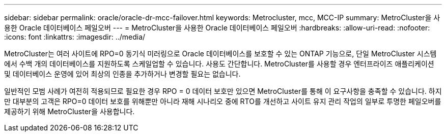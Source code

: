 ---
sidebar: sidebar 
permalink: oracle/oracle-dr-mcc-failover.html 
keywords: Metrocluster, mcc, MCC-IP 
summary: MetroCluster을 사용한 Oracle 데이터베이스 페일오버 
---
= MetroCluster을 사용한 Oracle 데이터베이스 페일오버
:hardbreaks:
:allow-uri-read: 
:nofooter: 
:icons: font
:linkattrs: 
:imagesdir: ../media/


[role="lead"]
MetroCluster는 여러 사이트에 RPO=0 동기식 미러링으로 Oracle 데이터베이스를 보호할 수 있는 ONTAP 기능으로, 단일 MetroCluster 시스템에서 수백 개의 데이터베이스를 지원하도록 스케일업할 수 있습니다. 사용도 간단합니다. MetroCluster를 사용할 경우 엔터프라이즈 애플리케이션 및 데이터베이스 운영에 있어 최상의 인종을 추가하거나 변경할 필요는 없습니다.

일반적인 모범 사례가 여전히 적용되므로 필요한 경우 RPO = 0 데이터 보호만 있으면 MetroCluster를 통해 이 요구사항을 충족할 수 있습니다. 하지만 대부분의 고객은 RPO=0 데이터 보호를 위해뿐만 아니라 재해 시나리오 중에 RTO를 개선하고 사이트 유지 관리 작업의 일부로 투명한 페일오버를 제공하기 위해 MetroCluster을 사용합니다.
